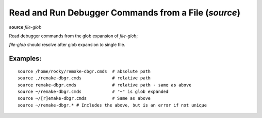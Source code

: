 .. index:: source
.. _source:

Read and Run Debugger Commands from a File (`source`)
-----------------------------------------------------

**source** *file-glob*

Read debugger commands from the glob expansion of *file-glob*;

*file-glob* should resolve after glob expansion to single file.

Examples:
+++++++++

::

        source /home/rocky/remake-dbgr.cmds  # absolute path
        source ./remake-dbgr.cmds            # relative path
        source remake-dbgr.cmds              # relative path - same as above
        source ~/remake-dbgr.cmds            # "~" is glob expanded
        source ~/[r]emake-dbgr.cmds          # Same as above
        source ~/remake-dbgr.* # Includes the above, but is an error if not unique
